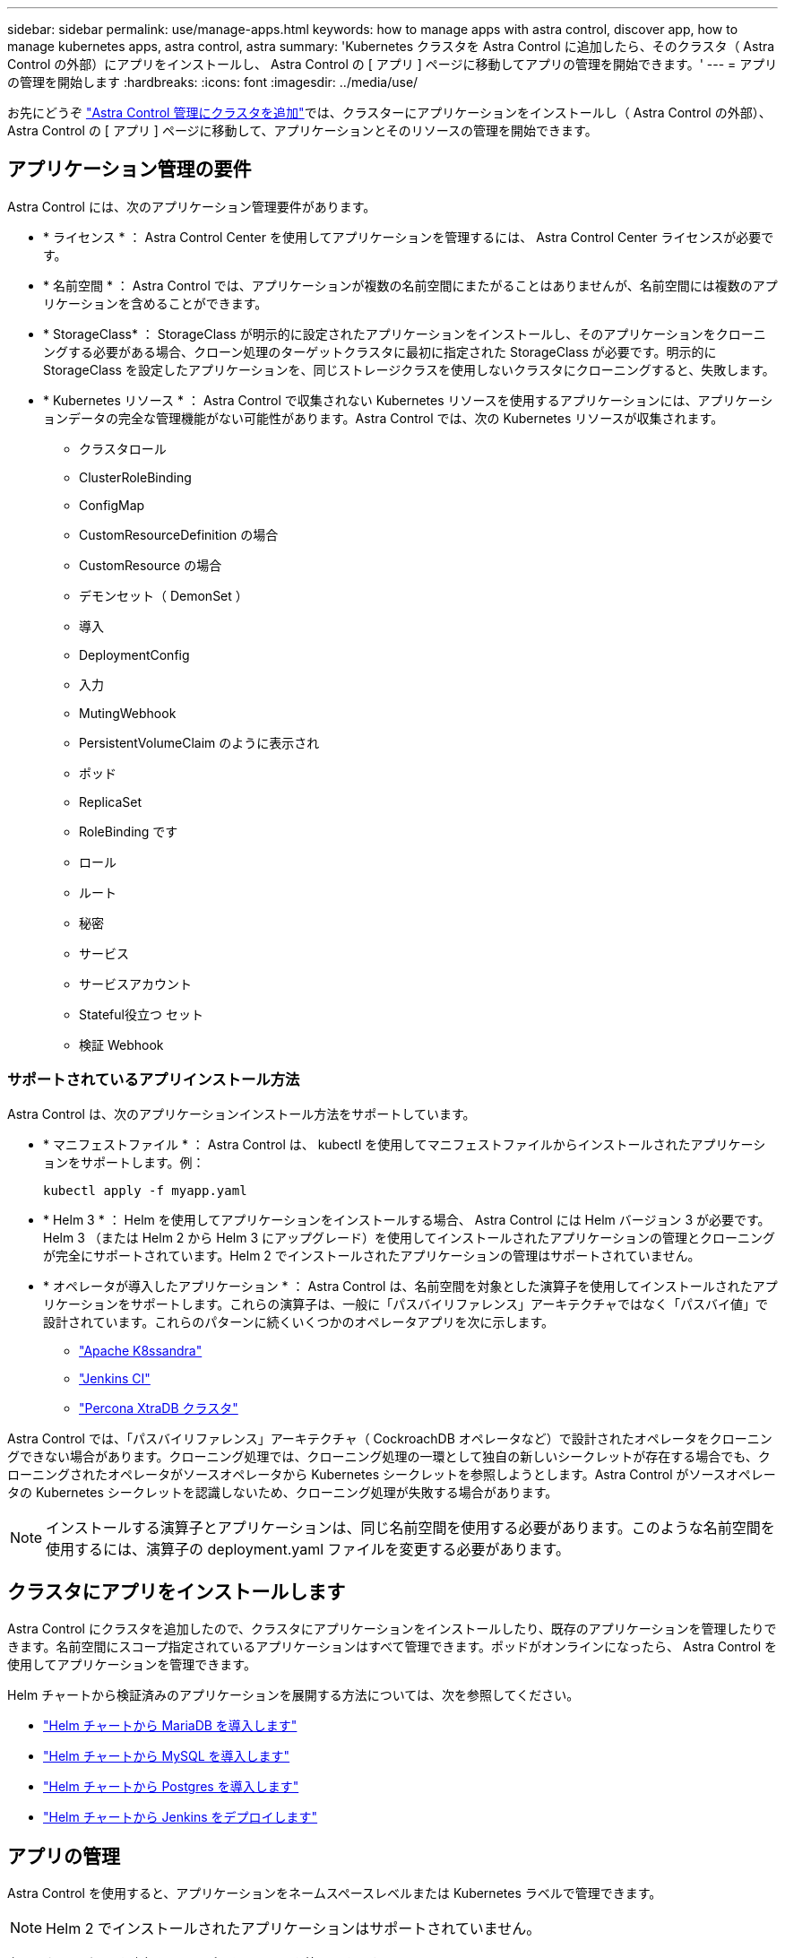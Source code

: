 ---
sidebar: sidebar 
permalink: use/manage-apps.html 
keywords: how to manage apps with astra control, discover app, how to manage kubernetes apps, astra control, astra 
summary: 'Kubernetes クラスタを Astra Control に追加したら、そのクラスタ（ Astra Control の外部）にアプリをインストールし、 Astra Control の [ アプリ ] ページに移動してアプリの管理を開始できます。' 
---
= アプリの管理を開始します
:hardbreaks:
:icons: font
:imagesdir: ../media/use/


お先にどうぞ link:../get-started/setup_overview.html#add-cluster["Astra Control 管理にクラスタを追加"]では、クラスターにアプリケーションをインストールし（ Astra Control の外部）、 Astra Control の [ アプリ ] ページに移動して、アプリケーションとそのリソースの管理を開始できます。



== アプリケーション管理の要件

Astra Control には、次のアプリケーション管理要件があります。

* * ライセンス * ： Astra Control Center を使用してアプリケーションを管理するには、 Astra Control Center ライセンスが必要です。
* * 名前空間 * ： Astra Control では、アプリケーションが複数の名前空間にまたがることはありませんが、名前空間には複数のアプリケーションを含めることができます。
* * StorageClass* ： StorageClass が明示的に設定されたアプリケーションをインストールし、そのアプリケーションをクローニングする必要がある場合、クローン処理のターゲットクラスタに最初に指定された StorageClass が必要です。明示的に StorageClass を設定したアプリケーションを、同じストレージクラスを使用しないクラスタにクローニングすると、失敗します。
* * Kubernetes リソース * ： Astra Control で収集されない Kubernetes リソースを使用するアプリケーションには、アプリケーションデータの完全な管理機能がない可能性があります。Astra Control では、次の Kubernetes リソースが収集されます。
+
** クラスタロール
** ClusterRoleBinding
** ConfigMap
** CustomResourceDefinition の場合
** CustomResource の場合
** デモンセット（ DemonSet ）
** 導入
** DeploymentConfig
** 入力
** MutingWebhook
** PersistentVolumeClaim のように表示され
** ポッド
** ReplicaSet
** RoleBinding です
** ロール
** ルート
** 秘密
** サービス
** サービスアカウント
** Stateful役立つ セット
** 検証 Webhook






=== サポートされているアプリインストール方法

Astra Control は、次のアプリケーションインストール方法をサポートしています。

* * マニフェストファイル * ： Astra Control は、 kubectl を使用してマニフェストファイルからインストールされたアプリケーションをサポートします。例：
+
[listing]
----
kubectl apply -f myapp.yaml
----
* * Helm 3 * ： Helm を使用してアプリケーションをインストールする場合、 Astra Control には Helm バージョン 3 が必要です。Helm 3 （または Helm 2 から Helm 3 にアップグレード）を使用してインストールされたアプリケーションの管理とクローニングが完全にサポートされています。Helm 2 でインストールされたアプリケーションの管理はサポートされていません。
* * オペレータが導入したアプリケーション * ： Astra Control は、名前空間を対象とした演算子を使用してインストールされたアプリケーションをサポートします。これらの演算子は、一般に「パスバイリファレンス」アーキテクチャではなく「パスバイ値」で設計されています。これらのパターンに続くいくつかのオペレータアプリを次に示します。
+
** https://github.com/k8ssandra/cass-operator/tree/v1.7.1["Apache K8ssandra"^]
** https://github.com/jenkinsci/kubernetes-operator["Jenkins CI"^]
** https://github.com/percona/percona-xtradb-cluster-operator["Percona XtraDB クラスタ"^]




Astra Control では、「パスバイリファレンス」アーキテクチャ（ CockroachDB オペレータなど）で設計されたオペレータをクローニングできない場合があります。クローニング処理では、クローニング処理の一環として独自の新しいシークレットが存在する場合でも、クローニングされたオペレータがソースオペレータから Kubernetes シークレットを参照しようとします。Astra Control がソースオペレータの Kubernetes シークレットを認識しないため、クローニング処理が失敗する場合があります。


NOTE: インストールする演算子とアプリケーションは、同じ名前空間を使用する必要があります。このような名前空間を使用するには、演算子の deployment.yaml ファイルを変更する必要があります。



== クラスタにアプリをインストールします

Astra Control にクラスタを追加したので、クラスタにアプリケーションをインストールしたり、既存のアプリケーションを管理したりできます。名前空間にスコープ指定されているアプリケーションはすべて管理できます。ポッドがオンラインになったら、 Astra Control を使用してアプリケーションを管理できます。

Helm チャートから検証済みのアプリケーションを展開する方法については、次を参照してください。

* link:../solutions/mariadb-deploy-from-helm-chart.html["Helm チャートから MariaDB を導入します"]
* link:../solutions/mysql-deploy-from-helm-chart.html["Helm チャートから MySQL を導入します"]
* link:../solutions/postgres-deploy-from-helm-chart.html["Helm チャートから Postgres を導入します"]
* link:../solutions/jenkins-deploy-from-helm-chart.html["Helm チャートから Jenkins をデプロイします"]




== アプリの管理

Astra Control を使用すると、アプリケーションをネームスペースレベルまたは Kubernetes ラベルで管理できます。


NOTE: Helm 2 でインストールされたアプリケーションはサポートされていません。

次のアクティビティを実行して、アプリケーションを管理できます。

* アプリの管理
+
** <<Manage apps by namespace>>
** <<Manage apps by Kubernetes label>>


* <<Ignore apps>>
* <<Unmanage apps>>



TIP: Astra Control 自体は標準のアプリケーションではなく、「システムアプリケーション」です。 Astra Control 自体は管理しないでください。Astra Control 自体は、管理用にデフォルトでは表示されません。システムアプリを表示するには、「システムアプリを表示」フィルタを使用します。

Astra Control API を使用してアプリケーションを管理する方法については、を参照してください link:https://docs.netapp.com/us-en/astra-automation/["Astra の自動化と API に関する情報"^]。


NOTE: データ保護処理（クローン、バックアップ、リストア）が完了して永続ボリュームのサイズを変更したあと、新しいボリュームのサイズが UI に表示されるまでに最大 20 分かかります。データ保護処理にかかる時間は数分です。また、ストレージバックエンドの管理ソフトウェアを使用してボリュームサイズの変更を確認できます。



=== ネームスペースでアプリケーションを管理します

アプリページの * 検出された * セクションには、名前空間と Helm がインストールされたアプリ、またはそれらの名前空間内のカスタムラベル付きアプリが表示されます。各アプリケーションを個別に管理することも、ネームスペースレベルで管理することもできます。データ保護処理に必要な精度のレベルが重要になります。

たとえば、毎週同じ頻度で「 Maria 」のバックアップポリシーを設定したいのに、同じネームスペースにある「 MariaDB 」をバックアップする頻度を高く設定するとします。これらのニーズに基づいて、アプリケーションを個別に管理する必要があり、単一のネームスペースで管理する必要はありません。

Astra Control を使用すると、階層の両方のレベル（名前空間とその名前空間内のアプリケーション）を個別に管理できますが、いずれか一方を選択することをお勧めします。Astra Control で実行したアクションは、ネームスペースレベルとアプリケーションレベルの両方で同時に実行される場合、失敗する可能性があります。

.手順
. 左側のナビゲーションバーから、「 * アプリケーション * 」を選択します。
. [* Discovered （検出済み） ] を選択
+
image:acc_apps_discovered4.png["検出されたアプリケーションのスクリーンショット"]

. 検出されたネームスペースのリストを表示します。ネームスペースを展開して、アプリケーションおよび関連するリソースを表示します。
+
Astra Control では、 Helm アプリケーションとカスタムラベルの付いたアプリケーションがネームスペースに表示されます。Helm ラベルがある場合は、タグアイコンで指定されます。

. [*Group*] 列を参照して、アプリケーションが実行している名前空間を確認します ( フォルダアイコンで指定されています ) 。
. 各アプリケーションを個別に管理するか、ネームスペースレベルで管理するかを決定します。
. 階層内で目的のレベルにするアプリを探し、 [ アクション ] メニューから [ * 管理 ] を選択します。
. アプリを管理しない場合は、アプリの横にある [ アクション ] メニューから [ * 無視 * ] を選択します。
+
たとえば、「 Maria 」ネームスペースの下にあるすべてのアプリケーションを同じスナップショットポリシーとバックアップポリシーで管理したい場合は、ネームスペースを管理し、ネームスペース内のアプリケーションは無視してください。

. 管理対象アプリのリストを表示するには、表示フィルターとして「 * 管理対象 * 」を選択します。
+
image:acc_apps_managed3.png["管理対象アプリケーションのスクリーンショット"]

+
追加したアプリケーションの [ 保護 ] 列に警告アイコンが表示されていることを確認します。このアイコンは、バックアップされておらず、まだバックアップのスケジュールが設定されていないことを示しています。

. 特定のアプリケーションの詳細を表示するには、アプリケーション名を選択します。


管理対象として選択したアプリは、 [ 管理対象 * ] タブから利用できるようになりました。無視されたアプリは、 * 無視された * タブに移動します。新しいアプリケーションがインストールされると、検出されたタブにはアプリが表示されないため、見つけやすくなり、管理も簡単になります。



=== Kubernetes ラベルでアプリケーションを管理

Astra Control の [ アプリ ] ページの上部には、「 * カスタムアプリの定義 * 」という名前のアクションが含まれています。このアクションを使用して、 Kubernetes ラベルで識別されるアプリケーションを管理できます。 link:../use/define-custom-app.html["Kubernetes ラベルでカスタムアプリケーションを定義する方法については、こちらをご覧ください"]。

.手順
. 左側のナビゲーションバーから、「 * アプリケーション * 」を選択します。
. [ * 定義（ Define ） ] を選択します
+
image:acc_apps_custom_details3.png["カスタムアプリケーションの定義のスクリーンショット"]

. [ * カスタムアプリケーションの定義 * （ Define custom application * ） ] ダイアログボックスで、アプリケーションを管理するために必要な情報を入力します。
+
.. * 新しいアプリ * ：アプリの表示名を入力します。
.. * クラスタ * ：アプリケーションが存在するクラスタを選択します。
.. * 名前空間： * アプリケーションの名前空間を選択します。
.. * ラベル： * ラベルを入力するか、以下のリソースからラベルを選択してください。
.. * 選択したリソース * ：保護する Kubernetes リソース（ポッド、シークレット、永続ボリュームなど）を表示および管理します。
+
*** 使用可能なラベルを表示するには、リソースを展開し、ラベルの数をクリックします。
*** ラベルを 1 つ選択します。
+
ラベルを選択すると、 [*Label*] フィールドにラベルが表示されます。Astra Control は、 [ 選択されていないリソース * ] セクションも更新して、選択したラベルと一致しないリソースを表示します。



.. * 選択されていないリソース * ：保護する必要がないアプリケーションリソースを確認します。


. [ * カスタムアプリケーションの定義 * ] をクリックします。


Astra Control を使用すると、アプリケーションを管理できます。これで、 [* 管理対象 * （ * Managed * ） ] タブに表示されます。



== アプリケーションを無視します

検出されたアプリケーションは、検出されたリストに表示されます。この場合は、新しくインストールされたアプリケーションを簡単に検索できるように、検出されたリストをクリーンアップできます。また、管理しているアプリケーションがあり、後でそれらを管理する必要がなくなる場合もあります。これらのアプリケーションを管理したくない場合は、無視するように指定できます。

また、アプリケーションを 1 つのネームスペースで同時に管理することもできます（ネームスペース管理）。ネームスペースから除外するアプリケーションは無視してかまいません。

.手順
. 左側のナビゲーションバーから、「 * アプリケーション * 」を選択します。
. フィルタとして * Discovered * を選択します。
. アプリケーションを選択します。
. アクションメニューから * 無視 * を選択します。
. 無視を解除するには、 [ アクション ] メニューから [ * 無視解除 * ] を選択します。




== アプリの管理を解除します

アプリケーションのバックアップ、スナップショット、またはクローンを作成する必要がなくなった場合は、管理を停止できます。


NOTE: アプリケーションの管理を解除すると、以前に作成したバックアップやスナップショットは失われます。

.手順
. 左側のナビゲーションバーから、「 * アプリケーション * 」を選択します。
. フィルタとして [*Managed] を選択します。
. アプリケーションを選択します。
. [ アクション ] メニューから、 *Unmanage* を選択します。
. 情報を確認します。
. 「 unmanage 」と入力して確定します。
. [ はい、アプリケーションの管理を解除 * ] を選択します。




== システムアプリケーションについて教えてください。

Astra Control は、 Kubernetes クラスタで実行されているシステムアプリケーションも検出します。ツールバーのクラスターフィルターの下にある * システムアプリを表示 * チェックボックスを選択すると、システムアプリを表示できます。

image:acc_apps_system_apps3.png["アプリケーション（ Apps ）ページで使用可能なシステムアプリケーションを表示（ Show System Apps ）オプションを示すスクリーンショット。"]

これらのシステムアプリは、バックアップが必要になることが稀であるため、デフォルトでは表示されません。


TIP: Astra Control 自体は標準のアプリケーションではなく、「システムアプリケーション」です。 Astra Control 自体は管理しないでください。Astra Control 自体は、管理用にデフォルトでは表示されません。システムアプリを表示するには、「システムアプリを表示」フィルタを使用します。



== 詳細については、こちらをご覧ください

* https://docs.netapp.com/us-en/astra-automation/index.html["Astra Control API を使用"^]

